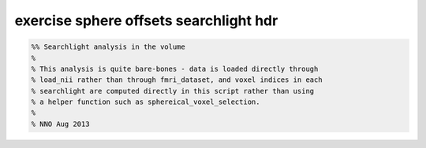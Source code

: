 .. exercise_sphere_offsets_searchlight_hdr

exercise sphere offsets searchlight hdr
=======================================
.. code-block:: matlab

    %% Searchlight analysis in the volume
    %
    % This analysis is quite bare-bones - data is loaded directly through
    % load_nii rather than through fmri_dataset, and voxel indices in each
    % searchlight are computed directly in this script rather than using
    % a helper function such as sphereical_voxel_selection.
    %
    % NNO Aug 2013